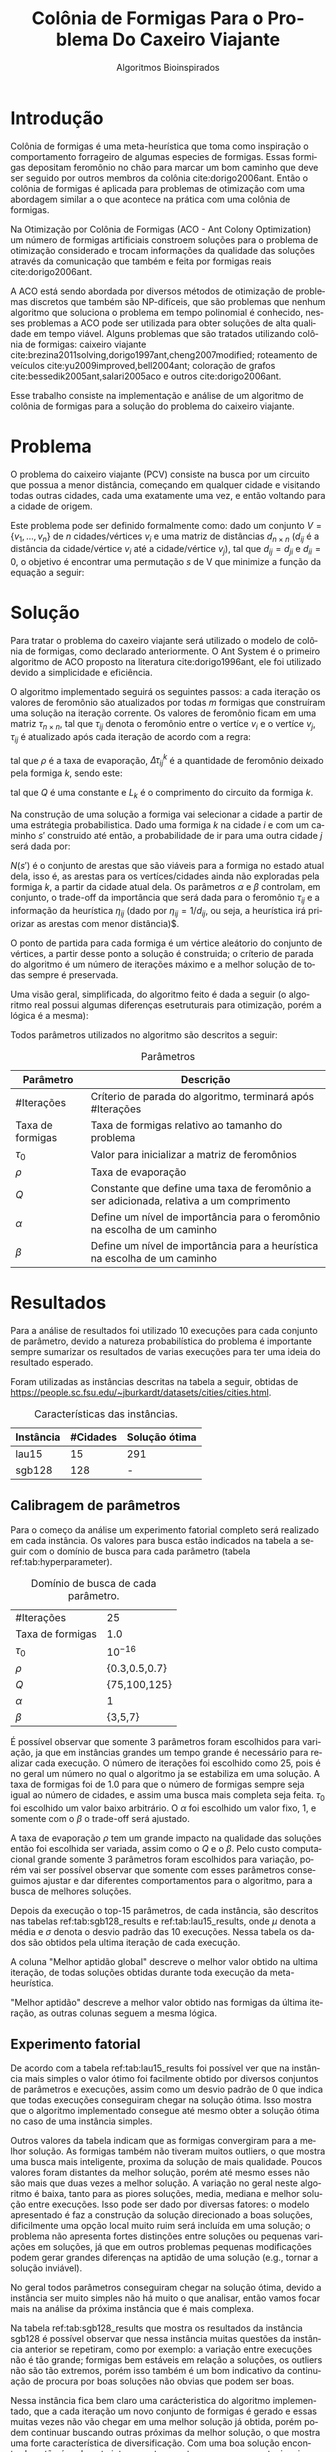 #+LATEX_CLASS: article
#+LATEX_CLASS_OPTIONS: [twocolumn]
#+TITLE: Colônia de Formigas Para o Problema Do Caxeiro Viajante
#+SUBTITLE: Algoritmos Bioinspirados
#+AUTHOR: Heitor Lourenço Werneck
#+EMAIL: heitorwerneck@hotmail.com
#+DATE: 
#+LANGUAGE: pt
#+OPTIONS: ^:nil email:nil author:nil toc:nil
#+LATEX_HEADER: \author{Heitor Lourenço Werneck \\{\href{mailto:heitorwerneck@hotmail.com}{heitorwerneck@hotmail.com}}}
#+LATEX_HEADER: \usepackage[AUTO]{babel}
# mathtools ja inclui amsmath #+LATEX_HEADER: \usepackage{amsmath}
#+LATEX_HEADER: \usepackage{mathtools}
#+LATEX_HEADER: \usepackage[binary-units=true]{siunitx}
#+LATEX_HEADER: \usepackage[top=0.5cm,bottom=1.5cm,left=2cm,right=2cm]{geometry}
#+LATEX_HEADER: \usepackage{mdframed}
#+LATEX_HEADER: \usepackage{listings}
#+LATEX_HEADER: \usepackage[noend]{algpseudocode}
#+LATEX_HEADER: \usepackage{hyperref}
#+LATEX_HEADER: \usepackage[Algoritmo]{algorithm}
#+LATEX_HEADER: \usepackage{tikz}
#+LATEX_HEADER: \usepackage{xcolor}
#+LATEX_HEADER: \usepackage{colortbl}
#+LATEX_HEADER: \usepackage{graphicx,wrapfig,lipsum}
#+LATEX_HEADER: \usepackage{pifont}
#+LATEX_HEADER: \usepackage{subfigure}
#+LATEX_HEADER: \usepackage{rotating}
#+LATEX_HEADER: \usepackage{multirow}
#+LATEX_HEADER: \usepackage{tablefootnote}
#+LATEX_HEADER: \usepackage{enumitem}
#+LATEX_HEADER: \usepackage{natbib}
#+LATEX_HEADER: \usepackage{dblfloatfix}
#+LATEX_HEADER: \usepackage{color, colortbl}
#+LATEX_HEADER: \usepackage{chngcntr}
#+LATEX_HEADER: \usepackage{epstopdf}
#+LATEX_HEADER: \usepackage{comment}
#+LATEX_HEADER: \usepackage{float}
#+LATEX_HEADER: \usepackage{booktabs}


#+latex_class_options: [11pt]

#+PROPERTY: header-args :eval no-export
#+BEGIN_EXPORT latex
\usetikzlibrary{arrows, fit, matrix, positioning, shapes, backgrounds,intersections}
\usetikzlibrary{decorations.pathreplacing}
\usetikzlibrary{automata, positioning, arrows}
\usetikzlibrary{calc}

\definecolor{bg}{rgb}{0.95,0.95,0.95}
\BeforeBeginEnvironment{minted}{\begin{mdframed}[backgroundcolor=bg]}
\AfterEndEnvironment{minted}{\end{mdframed}}
\numberwithin{equation}{section}
\algnewcommand{\IfThenElse}[3]{% \IfThenElse{<if>}{<then>}{<else>}
  \State \algorithmicif\ #1\ \algorithmicthen\ #2\ \algorithmicelse\ #3}

% Define block styles
\tikzstyle{decision} = [diamond, draw, fill=blue!20, 
    text width=4.5em, text badly centered, node distance=3cm, inner sep=0pt]
\tikzstyle{block} = [rectangle, draw, fill=blue!20, 
    text width=5em, text centered, rounded corners, minimum height=4em]
\tikzstyle{line} = [draw, -latex']
\tikzstyle{cloud} = [ellipse, draw, fill=red!20, 
    text width=5em, text centered, rounded corners, minimum height=2em]
%\tikzstyle{cloud} = [draw, ellipse,fill=red!20, node distance=3.5cm,
%    minimum height=2em]


\lstset{
  basicstyle=\ttfamily,
  columns=fullflexible,
  frame=single,
  breaklines=true,
  postbreak=\mbox{\textcolor{red}{$\hookrightarrow$}\space},
}
\DeclarePairedDelimiter\ceil{\lceil}{\rceil}
\DeclarePairedDelimiter\floor{\lfloor}{\rfloor}

% Numbering fix
\counterwithout{equation}{section} % undo numbering system provided by phstyle.cls
%\counterwithin{equation}{chapter}  % implement desired numbering system
	
\definecolor{Gray}{gray}{0.9}
#+END_EXPORT


* Introdução


Colônia de formigas é uma meta-heurística que toma como inspiração o comportamento forrageiro de algumas especies de formigas. Essas formigas depositam feromônio no chão para marcar um bom caminho que deve ser seguido por outros membros da colônia cite:dorigo2006ant. Então o colônia de formigas é aplicada para problemas de otimização com uma abordagem similar a o que acontece na prática com uma colônia de formigas.

Na Otimização por Colônia de Formigas (ACO - Ant Colony Optimization) um número de formigas artificiais constroem soluções para o problema de otimização considerado e trocam informações da qualidade das soluções através da comunicação que também e feita por formigas reais cite:dorigo2006ant.

A ACO está sendo abordada por diversos métodos de otimização de problemas discretos que também são NP-difíceis, que são problemas que nenhum algoritmo que soluciona o problema em tempo polinomial é conhecido, nesses problemas a ACO pode ser utilizada para obter soluções de alta qualidade em tempo viável. Alguns problemas que são tratados utilizando colônia de formigas: caixeiro viajante cite:brezina2011solving,dorigo1997ant,cheng2007modified; roteamento de veículos cite:yu2009improved,bell2004ant; coloração de grafos cite:bessedik2005ant,salari2005aco e outros cite:dorigo2006ant.

Esse trabalho consiste na implementação e análise de um algoritmo de colônia de formigas para a solução do problema do caixeiro viajante.

* Problema

O problema do caixeiro viajante (PCV) consiste na busca por um circuito  que possua a menor distância, começando em qualquer cidade e visitando todas outras cidades, cada uma exatamente uma vez, e então voltando para a cidade de origem.

    Este problema pode ser definido formalmente como: dado um conjunto $V = \{v_1, ..., v_n\}$ de $n$ cidades/vértices $v_{i}$ e uma matriz de distâncias $d_{n\times n}$ ($d_{ij}$ é a distância da cidade/vértice $v_i$ até a cidade/vértice $v_j$), tal que $d_{ij} = d_{ji}$ e $d_{ii}=0$, o objetivo é encontrar uma permutação $s$ de V que minimize a função da equação a seguir:

    #+begin_export latex
    \begin{equation}
    \label{eq:objfunc}
    f(s) = \sum_{i=1}^{n-1} d_{s_is_{i+1}} + d_{s_{n}s_1}
    \end{equation}
    #+end_export

* Solução

Para tratar o problema do caxeiro viajante será utilizado o modelo de colônia de formigas, como declarado anteriormente. O Ant System é o primeiro algoritmo de ACO proposto na literatura cite:dorigo1996ant, ele foi utilizado devido a simplicidade e eficiência.

O algoritmo implementado seguirá os seguintes passos: a cada iteração os valores de feromônio são atualizados por todas $m$ formigas que construíram uma solução na iteração corrente. Os valores de feromônio ficam em uma matriz $\tau_{n\times n}$, tal que $\tau_{ij}$ denota o feromônio entre o vertíce $v_i$ e o vertíce $v_j$, $\tau_{ij}$ é atualizado após cada iteração de acordo com a regra:

#+begin_export latex
\begin{equation}
  \label{eq:pheromony_update}
  \tau_{ij} \gets (1-\rho)\cdot \tau_{ij} + \sum_{k=1}^{m} \Delta\tau_{ij}^k
\end{equation}
#+end_export

tal que $\rho$ é a taxa de evaporação, $\Delta\tau_{ij}^k$ é a quantidade de feromônio deixado pela formiga $k$, sendo este:

#+begin_export latex
\begin{equation}
  \label{eq:ant_pheromony}
  \Delta\tau_{ij}^k = \begin{cases}
Q/L_k & \text{se a formiga $k$ possui a aresta $(i,j)$ no seu circuito}\\
0 & \text{caso contrário}\\
\end{cases}
\end{equation}
#+end_export

tal que $Q$ é uma constante e $L_k$ é o comprimento do circuito da formiga $k$.

Na construção de uma solução a formiga vai selecionar a cidade a partir de uma estrátegia probabilistica. Dado uma formiga $k$ na cidade $i$ e com um caminho $s'$ construido até então, a probabilidade de ir para uma outra cidade $j$ será dada por:

#+begin_export latex
\begin{equation}
  \label{eq:probability}
  p_{ij}^k = \begin{cases}
\frac{\tau_{ij}^\alpha\cdot \eta_{ij}^\beta}{\sum_{e_{il}\in N(s')}\tau_{il}^\alpha\cdot \eta_{il}^\beta} & \text{se $e_{ij} \in N(s')$ }\\
0 & \text{caso contrário}\\
\end{cases}
\end{equation}
#+end_export

$N(s')$ é o conjunto de arestas que são viáveis para a formiga no estado atual dela, isso é, as arestas para os vertíces/cidades ainda não exploradas pela formiga $k$, a partir da cidade atual dela. Os parâmetros $\alpha$ e $\beta$ controlam, em conjunto, o trade-off da importância que será dada para o feromônio $\tau_{ij}$ e a informação da heurística $\eta_{ij}$ (dado por $\eta_{ij}=1/d_{ij}$, ou seja, a heurística irá priorizar as arestas com menor distância)$.

O ponto de partida para cada formiga é um vértice aleátorio do conjunto de vértices, a partir desse ponto a solução é construida; o críterio de parada do algoritmo é um número de iterações máximo e a melhor solução de todas sempre é preservada.

Uma visão geral, simplificada, do algoritmo feito é dada a seguir (o algoritmo real possui algumas diferenças esetruturais para otimização, porém a lógica é a mesma):

#+begin_export latex

\begin{algorithm}
  \caption{Algoritmo de ACO}
  \label{alg:ag}
  \begin{algorithmic}[1]
  \State Inicia $\left\lfloor n\cdot \text{Taxa de formigas}\right\rfloor$  (taxa de formigas que serão utilizadas relativo ao tamanho do problema) formigas, todas com soluções vazias
  \State $L^* \gets +\infty$
  \State $s^*$
  \State Inicializa a matriz de feromônios $\tau_{n\times n}$ com $\tau_0$
  \For{$i=1$ to \#Iterações}
  \State Seleciona um ponto de partida aleátorio para cada formiga 
  \For{$k=1$ to $m$}
  \State Constroi uma solução $s_k$ para a formiga $k$ a usando a regra de probabilidade (equação \ref{eq:probability})
  \State Calcula o comprimento $L_k$ do circuito criado pela formiga $k$
  \If{$L_k < L^*$}
  \State $s^* \gets s_k, L^* \gets L_k$
  \EndIf 
  \EndFor
  \State Atualiza os feromônios a partir da regra dada na equação \ref{eq:pheromony_update}
  \EndFor
  \end{algorithmic}
\end{algorithm}
#+end_export

Todos parâmetros utilizados no algoritmo são descritos a seguir:

#+CAPTION: Parâmetros
| Parâmetro        | Descrição                                                                              |
|------------------+----------------------------------------------------------------------------------------|
| #Iterações       | Críterio de parada do algoritmo, terminará após #Iterações                             |
| Taxa de formigas | Taxa de formigas relativo ao tamanho do problema                        |
| $\tau_0$         | Valor para inicializar a matriz de feromônios                                          |
| $\rho$           | Taxa de evaporação                                                                     |
| $Q$              | Constante que define uma taxa de feromônio a ser adicionada, relativa a um comprimento |
| $\alpha$         | Define um nível de importância para o feromônio na escolha de um caminho               |
| $\beta$          | Define um nível de importância para a heurística na escolha de um caminho              |

* Resultados

Para a análise de resultados foi utilizado 10 execuções para cada conjunto de parâmetro, devido a natureza probabilística do problema é importante sempre sumarizar os resultados de varias execuções para ter uma ideia do resultado esperado.

Foram utilizadas as instâncias descritas na tabela a seguir, obtidas de \url{https://people.sc.fsu.edu/~jburkardt/datasets/cities/cities.html}.


#+CAPTION: Características das instâncias.
#+ATTR_LATEX: :align |l|l|l|l|
| Instância | #Cidades | Solução ótima |
|-----------+----------+---------------|
| lau15     |       15 | 291           |
| sgb128    |      128 | -             |

** Calibragem de parâmetros

Para o começo da análise um experimento fatorial completo será realizado em cada instância. Os valores para busca estão indicados na tabela a seguir com o domínio de busca para cada parâmetro (tabela ref:tab:hyperparameter).

#+CAPTION: Domínio de busca de cada parâmetro.
#+NAME: tab:hyperparameter
|------------------+---------------|
| #Iterações       | 25            |
| Taxa de formigas | 1.0           |
| $\tau_0$         | $10^{-16}$    |
| $\rho$           | {0.3,0.5,0.7} |
| $Q$              | {75,100,125}  |
| $\alpha$         | 1             |
| $\beta$          | {3,5,7}       |
|------------------+---------------|

É possível observar que somente 3 parâmetros foram escolhidos para variação, ja que em instâncias grandes um tempo grande é necessário para realizar cada execução. O número de iterações foi escolhido como 25, pois é no geral um número no qual o algoritmo ja se estabiliza em uma solução. A taxa de formigas foi de 1.0 para que o número de formigas sempre seja igual ao número de cidades, e assim uma busca mais completa seja feita. $\tau_0$ foi escolhido um valor baixo arbitrário. O $\alpha$ foi escolhido um valor fixo, 1, e somente com o $\beta$ o trade-off será ajustado.

A taxa de evaporação $\rho$ tem um grande impacto na qualidade das soluções então foi escolhida ser variada, assim como o $Q$ e o $\beta$. Pelo custo computacional grande somente 3 parâmetros foram escolhidos para variação, porém vai ser possível observar que somente com esses parâmetros conseguimos ajustar e dar diferentes comportamentos para o algoritmo, para a busca de melhores soluções.

Depois da execução o top-15 parâmetros, de cada instância, são descritos nas tabelas ref:tab:sgb128_results e ref:tab:lau15_results, onde $\mu$ denota a média e $\sigma$ denota o desvio padrão das 10 execuções. Nessa tabela os dados são obtidos pela ultima iteração de cada execução.

A coluna "Melhor aptidão global" descreve o melhor valor obtido na ultima iteração, de todas soluções obtidas durante toda execução da meta-heurística.

"Melhor aptidão" descreve a melhor valor obtido nas formigas da última iteração, as outras colunas seguem a mesma lógica.

** Experimento fatorial
De acordo com a tabela ref:tab:lau15_results foi possível ver que na instância mais simples o valor ótimo foi facilmente obtido por diversos conjuntos de parâmetros e execuções, assim como um desvio padrão de 0 que indica que todas execuções conseguiram chegar na solução ótima. Isso mostra que o algoritmo implementado consegue até mesmo obter a solução ótima no caso de uma instância simples.

Outros valores da tabela indicam que as formigas convergiram para a melhor solução. As formigas também não tiveram muitos outliers, o que mostra uma busca mais inteligente, proxima da solução de mais qualidade. Poucos valores foram distantes da melhor solução, porém até mesmo esses não são mais que duas vezes a melhor solução. A variação no geral neste algoritmo é baixa, tanto para as piores soluções, media, mediana e melhor solução entre execuções. Isso pode ser dado por diversas fatores: o modelo apresentado é faz a construção da solução direcionado a boas soluções, dificilmente uma opção local muito ruim será incluída em uma solução; o problema não apresenta fortes distinções entre soluções ou pequenas variações em soluções, já que em outros problemas pequenas modificações podem gerar grandes diferenças na aptidão de uma solução (e.g., tornar a solução inviável).

No geral todos parâmetros conseguiram chegar na solução ótima, devido a instância ser muito simples não há muito o que analisar, então vamos focar mais na análise da próxima instância que é mais complexa.

Na tabela ref:tab:sgb128_results que mostra os resultados da instância sgb128 é possível observar que nessa instância muitas questões da instância anterior se repetiram, como por exemplo: a variação entre execuções não é tão grande; formigas bem estáveis em relação a soluções, os outliers não são tão extremos, porém isso também é um bom indicativo da continuação de procura por boas soluções não obvias que podem ser boas.

Nessa instância fica bem claro uma carácteristica do algoritmo implementado, que a cada iteração um novo conjunto de formigas é gerado e essas muitas vezes não vão chegar em uma melhor solução já obtida, porém podem continuar buscando outras próximas da melhor solução, o que mostra uma forte característica de diversificação. Com uma boa solução encontrada então é realmente interessantem gastar recursos computacionais para procura de outras soluções ainda não exploradas, com a busca sendo guiada com informações de boas soluções atráves do feromônio.

Essa instância é bem complexa então diversas melhorias foram obtidas variando os parâmetros e cada parâmetro possui pequenas melhorias em relação a outros. A solução ótima para essa instância não é conhecida então as comparações serão feitas entre as soluções obtidas.

É possível observar que os melhores parâmetros, de acordo com espaço de busca, estão tentando priorizar mais a informação de distância das cidades do que o feromônio (com esse maior balanço uma convergência mais lenta é realizada), porém para os 2 melhores parâmetros mais evaporação foi escolhida, o que mostra uma maior necessidade por diversificação das soluções que ajudou na obtenção da solução melhor cite:kumar2011note. Com esses melhores parâmetros um Q mais elevado foi priorizado, o conjunto de parâmetros com Q de 75 obteve uma grande diferença de qualidade de soluções, ficando 13 posições abaixo da melhor solução somente com essa pequena diferença, demonstrando a importância desse parâmetro no ajuste junto com os outros parâmetros. O terceiro melhor conjunto de parâmetros utilizou menos diversificação pela evaporação, porém com um Q menor conseguiu resultados proximos do melhor encontrado.

È possível ver que o melhor conjunto de parâmetros realmente diversifica pelo desvio padrão mais elevado comparado a outros conjuntos de parâmetros, em média, mediana e pior aptidão.

   #+begin_export latex
      \begin{table}[H]
        \centering
\footnotesize
       \input{lau15_output.tex}
       \caption{Resultados da instância lau15.}
       \label{tab:lau15_results}
      \end{table}

      \begin{table}[H]
        \centering
\footnotesize
       \input{sgb128_output.tex}
       \caption{Resultados da instância sgb128.}
       \label{tab:sgb128_results}
      \end{table}
   #+end_export


** Análise das melhores soluções

Também é importante analisar os parâmetros indivídualmente (suas execuções) para entender possíveis situações e seus comportamentos. Serão apresentados dois gráficos, um da média das execuções durante as iterações e outro de cada execução individualmente.

*** Instância lau15
Na figura ref:fig:lau15_p1 é possível ver que a média, mediana e pior aptidão vão convergindo para o melhor caminho durante o tempo, o que significa que as formigas com o tempo vão tender mais para um certo caminho o que é o esperado. Como a melhor aptidão global chega no ótimo rapidamente então esse comportamento de convergência ao melhor é esperado com o tempo, por isso não vemos muitas diferenças entre melhor aptidão e melhor aptidão global após a quarta iteração.

Um outro ponto a se notar, que com a facilidade dessa instância uma execução consegue chegar em um valor ótimo logo na primeira iteração.

Pela simplicidade e facilidade na busca pela solução ótima nessa instância há poucas análises a se fazer, porém os gráficos validam o método criado para encontrar boas soluções para o problema do caxeiro viajante. 

    #+begin_export latex
\begin{figure}[H]
	\centering
	\includegraphics[scale=0.5]{../img/lau15_0.3_75_3_mean_and_median_and_best.eps}
	\includegraphics[scale=0.5]{../img/lau15_0.3_75_3_multiple_executions.eps}
	\caption{Execuções do melhor conjunto de parâmetros da instância lau15.}
	\label{fig:lau15_p1}
\end{figure}
#+end_export

*** Instância sgb128
    A instância sgb128 já é bem mais complexa que a análisada anteriormente, primeiramente o gráfico ref:fig:sgb_p1 mostra a execução do melhor conjunto de parâmetros nessa instância. É possível ver quea aptidão média e mediana não seguem muito a melhor aptidão global, isso pode ser devido a complexidade grande do problema, já que as formigas vão ter que explorar mais soluções, irão existir mais caminhos para se decidir qual incluir na solução, e também devido a diversificação aplicada pelos parâmetros, ja dito anteriormente. A melhor aptidão sempre fica próxima da melhor aptidão global nas diversas execuções. É importante notar que o gráfico apresenta a média das execuções das várias execuções, logo a melhora na melhor aptidão global nem sempre segue a melhor aptidão já que é a média que está sendo apresentado e não uma execução.

Então todas execuções com esse parâmetro seguem um bom ritmo de melhoramento de soluções. Comparando com a figura ref:fig:sgb_p2 e ref:fig:sgb_p3, elas tem uma diferença menor entre a melhor aptidão e a melhor aptidão global. Isso pode indicar que uma diversificação maior é feita no melhor conjunto de parâmetros, que reforça suposições anteriores. No geral todos parâmetros apresentaram um comportamento semelhante, porém o melhor parâmetro se distoa na questão da diferença entre melhor aptidão e melhor aptidão global.

Também é possível ver que na figura ref:fig:sgb_p1, as linhas de execuções são mais diversas comparada aos outros parâmetros.
    #+begin_export latex
\begin{figure}[H]
	\centering
	\includegraphics[scale=0.5]{../img/sgb128_0.7_100_3_mean_and_median_and_best.eps}
	\includegraphics[scale=0.5]{../img/sgb128_0.7_100_3_multiple_executions.eps}
	\caption{Execuções do melhor conjunto de parâmetros da instância sgb128.}
	\label{fig:sgb_p1}
\end{figure}
#+end_export

    #+begin_export latex
\begin{figure}[H]
	\centering
	\includegraphics[scale=0.5]{../img/sgb128_0.7_125_3_mean_and_median_and_best.eps}
	\includegraphics[scale=0.5]{../img/sgb128_0.7_125_3_multiple_executions.eps}
	\caption{Execuções do segundo melhor conjunto de parâmetros da instância sgb128.}
	\label{fig:sgb_p2}
\end{figure}
#+end_export


    #+begin_export latex
\begin{figure}[H]
	\centering
	\includegraphics[scale=0.5]{../img/sgb128_0.3_75_3_mean_and_median_and_best.eps}
	\includegraphics[scale=0.5]{../img/sgb128_0.3_75_3_multiple_executions.eps}
	\caption{Execuções do terceiro melhor conjunto de parâmetros da instância sgb128.}
	\label{fig:sgb_p3}
\end{figure}
#+end_export

* Conclusão

Com esse trabalho foi possível ver na prática a efetividade de um dos primeiros algoritmos de otimização por colônia de formigas, o Ant System, e o problema do caxeiro viajante foi tratado, testando em 2 instâncias, uma com a qual foi possível obter a solução ótima, e uma outra que foi possível obter boas soluções.


bibliography:doc.bib
bibliographystyle:plain
